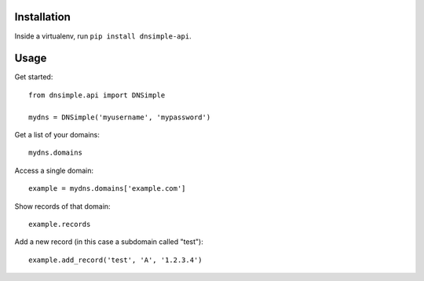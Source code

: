############
Installation
############

Inside a virtualenv, run ``pip install dnsimple-api``.

#####
Usage
#####

Get started::

    from dnsimple.api import DNSimple
    
    mydns = DNSimple('myusername', 'mypassword')
    
Get a list of your domains::

    mydns.domains
    
Access a single domain::

    example = mydns.domains['example.com']
    
Show records of that domain::

    example.records
    
Add a new record (in this case a subdomain called "test")::

    example.add_record('test', 'A', '1.2.3.4')
